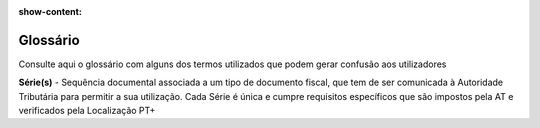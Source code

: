 :show-content:

.. _glossary:

=========
Glossário
=========

Consulte aqui o glossário com alguns dos termos utilizados que podem gerar confusão aos utilizadores

.. raw:: html

    <div style="text-align: center; margin: 20px 0;">
        ─── ✦ ───
    </div>

**Série(s)** - Sequência documental associada a um tipo de documento fiscal, que tem de ser comunicada à Autoridade
Tributária para permitir a sua utilização. Cada Série é única e cumpre requisitos específicos que são impostos pela AT e
verificados pela Localização PT+
